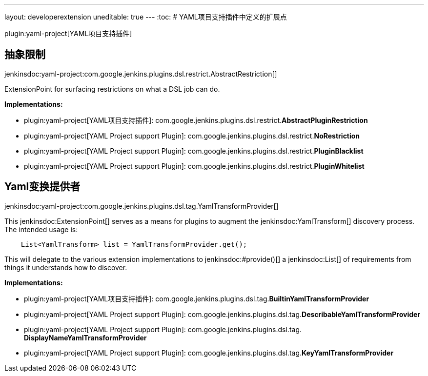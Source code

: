 ---
layout: developerextension
uneditable: true
---
:toc:
# YAML项目支持插件中定义的扩展点

plugin:yaml-project[YAML项目支持插件]

## 抽象限制
+jenkinsdoc:yaml-project:com.google.jenkins.plugins.dsl.restrict.AbstractRestriction[]+

+++ExtensionPoint for surfacing restrictions on what a DSL job can do. +++


**Implementations:**

* plugin:yaml-project[YAML项目支持插件]: com.+++<wbr/>+++google.+++<wbr/>+++jenkins.+++<wbr/>+++plugins.+++<wbr/>+++dsl.+++<wbr/>+++restrict.+++<wbr/>+++**AbstractPluginRestriction** 
* plugin:yaml-project[YAML Project support Plugin]: com.+++<wbr/>+++google.+++<wbr/>+++jenkins.+++<wbr/>+++plugins.+++<wbr/>+++dsl.+++<wbr/>+++restrict.+++<wbr/>+++**NoRestriction** 
* plugin:yaml-project[YAML Project support Plugin]: com.+++<wbr/>+++google.+++<wbr/>+++jenkins.+++<wbr/>+++plugins.+++<wbr/>+++dsl.+++<wbr/>+++restrict.+++<wbr/>+++**PluginBlacklist** 
* plugin:yaml-project[YAML Project support Plugin]: com.+++<wbr/>+++google.+++<wbr/>+++jenkins.+++<wbr/>+++plugins.+++<wbr/>+++dsl.+++<wbr/>+++restrict.+++<wbr/>+++**PluginWhitelist** 


## Yaml变换提供者
+jenkinsdoc:yaml-project:com.google.jenkins.plugins.dsl.tag.YamlTransformProvider[]+

+++ This+++ jenkinsdoc:ExtensionPoint[] +++serves as a means for plugins to augment+++ +++ the+++ jenkinsdoc:YamlTransform[] +++discovery process. The intended usage is:+++ +++
<pre><code>+++ +++   List&lt;YamlTransform&gt; list = YamlTransformProvider.get();+++ +++ </code></pre>+++ +++ This will delegate to the various extension implementations to+++ ++++++ jenkinsdoc:#provide()[] +++a+++ jenkinsdoc:List[] +++of requirements from things it+++ +++ understands how to discover.+++


**Implementations:**

* plugin:yaml-project[YAML项目支持插件]: com.+++<wbr/>+++google.+++<wbr/>+++jenkins.+++<wbr/>+++plugins.+++<wbr/>+++dsl.+++<wbr/>+++tag.+++<wbr/>+++**BuiltinYamlTransformProvider** 
* plugin:yaml-project[YAML Project support Plugin]: com.+++<wbr/>+++google.+++<wbr/>+++jenkins.+++<wbr/>+++plugins.+++<wbr/>+++dsl.+++<wbr/>+++tag.+++<wbr/>+++**DescribableYamlTransformProvider** 
* plugin:yaml-project[YAML Project support Plugin]: com.+++<wbr/>+++google.+++<wbr/>+++jenkins.+++<wbr/>+++plugins.+++<wbr/>+++dsl.+++<wbr/>+++tag.+++<wbr/>+++**DisplayNameYamlTransformProvider** 
* plugin:yaml-project[YAML Project support Plugin]: com.+++<wbr/>+++google.+++<wbr/>+++jenkins.+++<wbr/>+++plugins.+++<wbr/>+++dsl.+++<wbr/>+++tag.+++<wbr/>+++**KeyYamlTransformProvider** 

